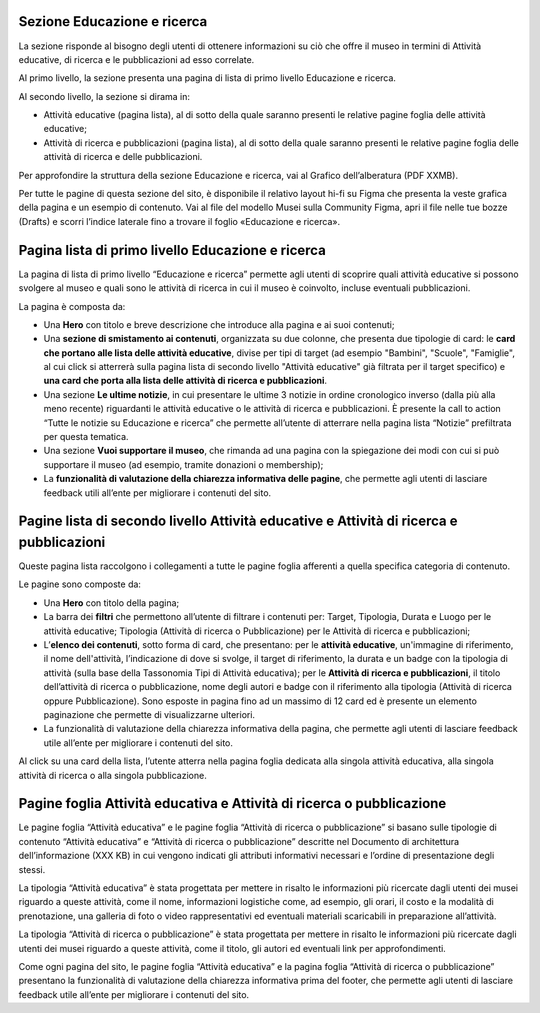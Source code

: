 Sezione Educazione e ricerca
------------------------------
La sezione risponde al bisogno degli utenti di ottenere informazioni su ciò che offre il museo in termini di Attività educative, di ricerca e le pubblicazioni ad esso correlate. 

Al primo livello, la sezione presenta una pagina di lista di primo livello Educazione e ricerca. 
 
Al secondo livello, la sezione si dirama in: 

- Attività educative (pagina lista), al di sotto della quale saranno presenti le relative pagine foglia delle attività educative;

- Attività di ricerca e pubblicazioni (pagina lista), al di sotto della quale saranno presenti le relative pagine foglia delle attività di ricerca e delle pubblicazioni.

Per approfondire la struttura della sezione Educazione e ricerca, vai al Grafico dell’alberatura (PDF XXMB). 

Per tutte le pagine di questa sezione del sito, è disponibile il relativo layout hi-fi su Figma che presenta la veste grafica della pagina e un esempio di contenuto. Vai al file del modello Musei sulla Community Figma, apri il file nelle tue bozze (Drafts) e scorri l’indice laterale fino a trovare il foglio «Educazione e ricerca».


Pagina lista di primo livello Educazione e ricerca 
-----------------------------------------------------

La pagina di lista di primo livello “Educazione e ricerca” permette agli utenti di scoprire quali attività educative si possono svolgere al museo e quali sono le attività di ricerca in cui il museo è coinvolto, incluse eventuali pubblicazioni. 

La pagina è composta da: 

- Una **Hero** con titolo e breve descrizione che introduce alla pagina e ai suoi contenuti; 
- Una **sezione di smistamento ai contenuti**, organizzata su due colonne, che presenta due tipologie di card: le **card che portano alle lista delle attività educative**, divise per tipi di target (ad esempio "Bambini", "Scuole", "Famiglie", al cui click si atterrerà sulla pagina lista di secondo livello "Attività educative" già filtrata per il target specifico) e **una card che porta alla lista delle attività di ricerca e pubblicazioni**.
- Una sezione **Le ultime notizie**, in cui presentare le ultime 3 notizie in ordine cronologico inverso (dalla più alla meno recente) riguardanti le attività educative o le attività di ricerca e pubblicazioni. È presente la call to action “Tutte le notizie su Educazione e ricerca” che permette all’utente di atterrare nella pagina lista “Notizie” prefiltrata per questa tematica.  
- Una sezione **Vuoi supportare il museo**, che rimanda ad una pagina con la spiegazione dei modi con cui si può supportare il museo (ad esempio, tramite donazioni o membership); 
- La **funzionalità di valutazione della chiarezza informativa delle pagine**, che permette agli utenti di lasciare feedback utili all’ente per migliorare i contenuti del sito.

Pagine lista di secondo livello Attività educative e Attività di ricerca e pubblicazioni
--------------------------------------------------------------------------------------------
Queste pagina lista raccolgono i collegamenti a tutte le pagine foglia afferenti a quella specifica categoria di contenuto. 

Le pagine sono composte da:

- Una **Hero** con titolo della pagina; 
- La barra dei **filtri** che permettono all’utente di filtrare i contenuti per: Target, Tipologia, Durata e Luogo per le attività educative; Tipologia (Attività di ricerca o Pubblicazione) per le Attività di ricerca e pubblicazioni; 
- L’**elenco dei contenuti**, sotto forma di card, che presentano: per le **attività educative**, un'immagine di riferimento, il nome dell'attività, l’indicazione di dove si svolge, il target di riferimento, la durata e un badge con la tipologia di attività (sulla base della Tassonomia Tipi di Attività educativa); per le **Attività di ricerca e pubblicazioni**, il titolo dell’attività di ricerca o pubblicazione, nome degli autori e badge con il riferimento alla tipologia (Attività di ricerca oppure Pubblicazione). Sono esposte in pagina fino ad un massimo di 12 card ed è presente un elemento paginazione che permette di visualizzarne ulteriori. 
- La funzionalità di valutazione della chiarezza informativa della pagina, che permette agli utenti di lasciare feedback utile all’ente per migliorare i contenuti del sito.

Al click su una card della lista, l’utente atterra nella pagina foglia dedicata alla singola attività educativa, alla singola attività di ricerca o alla singola pubblicazione.

Pagine foglia Attività educativa e Attività di ricerca o pubblicazione
--------------------------------------------------------------------------

Le pagine foglia “Attività educativa” e le pagine foglia “Attività di ricerca o pubblicazione” si basano sulle tipologie di contenuto “Attività educativa” e “Attività di ricerca o pubblicazione” descritte nel Documento di architettura dell’informazione (XXX KB) in cui vengono indicati gli attributi informativi necessari e l’ordine di presentazione degli stessi. 

La tipologia “Attività educativa” è stata progettata per mettere in risalto le informazioni più ricercate dagli utenti dei musei riguardo a queste attività, come il nome, informazioni logistiche come, ad esempio, gli orari, il costo e la modalità di prenotazione, una galleria di foto o video rappresentativi ed eventuali materiali scaricabili in preparazione all’attività. 

La tipologia “Attività di ricerca o pubblicazione” è stata progettata per mettere in risalto le informazioni più ricercate dagli utenti dei musei riguardo a queste attività, come il titolo, gli autori ed eventuali link per approfondimenti. 

Come ogni pagina del sito, le pagine foglia “Attività educativa” e la pagina foglia “Attività di ricerca o pubblicazione” presentano la funzionalità di valutazione della chiarezza informativa prima del footer, che permette agli utenti di lasciare feedback utile all’ente per migliorare i contenuti del sito. 
